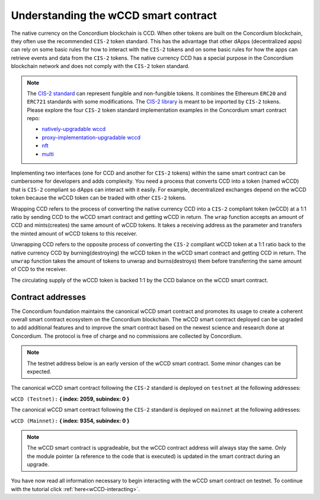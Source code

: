 .. _wCCD-introduction:

=====================================
Understanding the wCCD smart contract
=====================================

The native currency on the Concordium blockchain is CCD. When other tokens are
built on the Concordium blockchain, they often use the recommended ``CIS-2``
token standard. This has the advantage that other dApps (decentralized apps)
can rely on some basic rules for how to interact with the ``CIS-2``
tokens and on some basic rules for how the apps can retrieve events and data from the ``CIS-2`` tokens.
The native currency CCD has a special purpose in the Concordium
blockchain network and does not comply with the ``CIS-2`` token standard.

.. note::

    The `CIS-2 standard <https://proposals.concordium.software/CIS/cis-2.html>`_
    can represent fungible and non-fungible tokens.
    It combines the Ethereum ``ERC20`` and ``ERC721`` standards with some modifications.
    The `CIS-2 library <https://github.com/Concordium/concordium-rust-smart-contracts/blob/main/concordium-cis2/src/lib.rs>`_
    is meant to be imported by ``CIS-2`` tokens.
    Please explore the four ``CIS-2`` token standard implementation examples in the Concordium
    smart contract repo:

    - `natively-upgradable wccd <https://github.com/Concordium/concordium-rust-smart-contracts/blob/main/examples/cis2-wccd/src/lib.rs>`_
    - `proxy-implementation-upgradable wccd <https://github.com/Concordium/concordium-rust-smart-contracts/pull/128>`_
    - `nft <https://github.com/Concordium/concordium-rust-smart-contracts/blob/main/examples/cis2-nft/src/lib.rs>`_
    - `multi <https://github.com/Concordium/concordium-rust-smart-contracts/blob/main/examples/cis2-multi/src/lib.rs>`_


Implementing two interfaces (one for CCD and another for ``CIS-2`` tokens)
within the same smart contract can be cumbersome for developers and adds
complexity. You need a process that converts CCD into a token (named wCCD) that is ``CIS-2``
compliant so dApps can interact with it easily. For example, decentralized
exchanges depend on the wCCD token because the wCCD token can be traded with other ``CIS-2`` tokens.

Wrapping CCD refers to the process of converting the native currency CCD into
a ``CIS-2`` compliant token (wCCD) at a 1:1 ratio by sending CCD to the wCCD smart
contract and getting wCCD in return. The ``wrap`` function accepts an amount of CCD and mints(creates)
the same amount of wCCD tokens. It takes a receiving address as the parameter and transfers
the minted amount of wCCD tokens to this receiver.

Unwrapping CCD refers to the opposite process of converting the ``CIS-2``
compliant wCCD token at a 1:1 ratio back to the native currency CCD by burning(destroying) the
wCCD token in the wCCD smart contract and getting CCD in return.
The ``unwrap`` function takes the amount of tokens to unwrap and burns(destroys) them
before transferring the same amount of CCD to the receiver.

The circulating supply of the wCCD token is backed 1:1
by the CCD balance on the wCCD smart contract.

Contract addresses
------------------

The Concordium foundation maintains the canonical wCCD smart contract and promotes its
usage to create a coherent overall smart contract ecosystem on the Concordium blockchain. The wCCD
smart contract deployed can be upgraded to add additional features and to improve the smart contract based on the
newest science and research done at Concordium. The protocol is free of charge and no commissions are collected by Concordium.

.. note::

    The testnet address below is an early version of the wCCD smart contract. Some minor changes can be expected.

The canonical wCCD smart contract following the ``CIS-2`` standard
is deployed on ``testnet`` at the following addresses:

``wCCD (Testnet):`` **{ index: 2059, subindex: 0 }**

The canonical wCCD smart contract following the ``CIS-2`` standard is
deployed on ``mainnet`` at the following addresses:

``wCCD (Mainnet):`` **{ index: 9354, subindex: 0 }**

.. note::

    The wCCD smart contract is upgradeable, but the wCCD contract address will always stay the same. Only the module pointer
    (a reference to the code that is executed) is updated in the smart contract during an upgrade.

You have now read all information necessary to begin interacting with the wCCD smart contract on testnet.
To continue with the tutorial click :ref:`here<wCCD-interacting>`.
